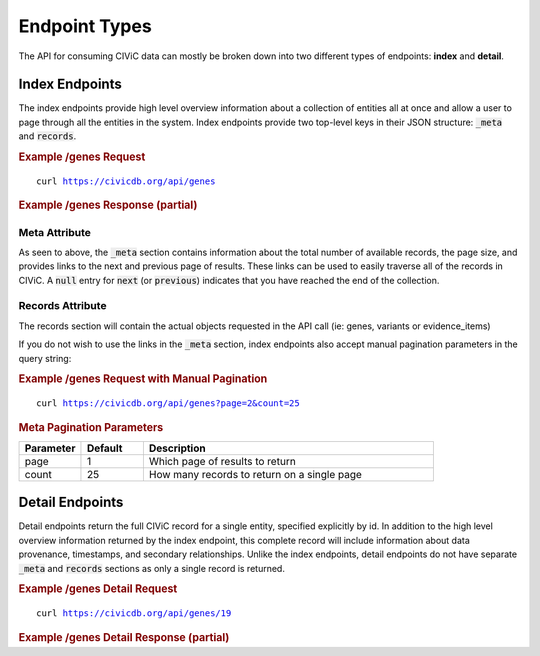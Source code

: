 Endpoint Types
==============
The API for consuming CIViC data can mostly be broken down into two different types of endpoints: **index** and **detail**.

Index Endpoints
---------------
The index endpoints provide high level overview information about a collection of entities all at once and allow a user to page through all the entities in the system. Index endpoints provide two top-level keys in their JSON structure: :code:`_meta` and :code:`records`.

.. rubric:: Example /genes Request
.. parsed-literal::

    curl https://civicdb.org/api/genes

.. rubric:: Example /genes Response (partial)
.. code-block:: json
   :linenos: 

   {
     "_meta": {
         "current_page": 1,
         "per_page": 25,
         "total_pages": 13,
         "total_count": 312,
         "links": {
             "next": "https://civicdb.org/api/genes?count=25&page=2",
             "previous": null
         }
     },
     "records": ["... 25 gene objects ..."]
   }

Meta Attribute
~~~~~~~~~~~~~~
As seen to above, the :code:`_meta` section contains information about the total number of available records, the page size, and provides links to the next and previous page of results. These links can be used to easily traverse all of the records in CIViC. A :code:`null` entry for :code:`next` (or :code:`previous`) indicates that you have reached the end of the collection.

Records Attribute
~~~~~~~~~~~~~~~~~
The records section will contain the actual objects requested in the API call (ie: genes, variants or evidence_items)

If you do not wish to use the links in the :code:`_meta` section, index endpoints also accept manual pagination parameters in the query string:

.. rubric:: Example /genes Request with Manual Pagination
.. parsed-literal::

    curl https://civicdb.org/api/genes?page=2&count=25

.. rubric:: Meta Pagination Parameters
.. list-table::
   :widths: 15 15 70
   :header-rows: 1

   * - Parameter
     - Default
     - Description
   * - page
     - 1
     - Which page of results to return
   * - count
     - 25
     - How many records to return on a single page

Detail Endpoints
----------------
Detail endpoints return the full CIViC record for a single entity, specified explicitly by id. In addition to the high level overview information returned by the index endpoint, this complete record will include information about data provenance, timestamps, and secondary relationships. Unlike the index endpoints, detail endpoints do not have separate :code:`_meta` and :code:`records` sections as only a single record is returned.

.. rubric:: Example /genes Detail Request
.. parsed-literal::

    curl https://civicdb.org/api/genes/19

.. rubric:: Example /genes Detail Response (partial)

.. code-block:: json
   :linenos: 

   {
      "id": 19,
      "name": "EGFR",
      "entrez_id": 1956,
      "description": "EGFR is widely recognized for its importance in cancer. Amplification and mutations have been shown to be driving events in many cancer types. Its role in non-small cell lung cancer, glioblastoma and basal-like breast cancers has spurred many research and drug development efforts. Tyrosine kinase inhibitors have shown efficacy in EGFR amplfied tumors, most notably gefitinib and erlotinib. Mutations in EGFR have been shown to confer resistance to these drugs, particularly the variant T790M, which has been functionally characterized as a resistance marker for both of these drugs. The later generation TKI's have seen some success in treating these resistant cases, and targeted sequencing of the EGFR locus has become a common practice in treatment of non-small cell lung cancer. Overproduction of ligands is another possible mechanism of activation of EGFR. ERBB ligands include EGF, TGF-a, AREG, EPG, BTC, HB-EGF, EPR and NRG1-4 (for detailed information please refer to the respective ligand section). In ligand-activated cancers, Cetuximab appears to be more effective than tyrosine-kinase inhibitors (Arteaga et. al.).",
      "variants": [ "213 items" ],
      "aliases": [
            "EGFR",
            "mENA",
            "PIG61",
            "NISBD2",
            "HER1",
            "ERBB1",
            "ERBB"
      ],
      "type": "gene",
      "lifecycle_actions": { "2 items" },
      "sources": [ "3 items" ],
      "provisional_values": {},
      "errors": {}
   }

